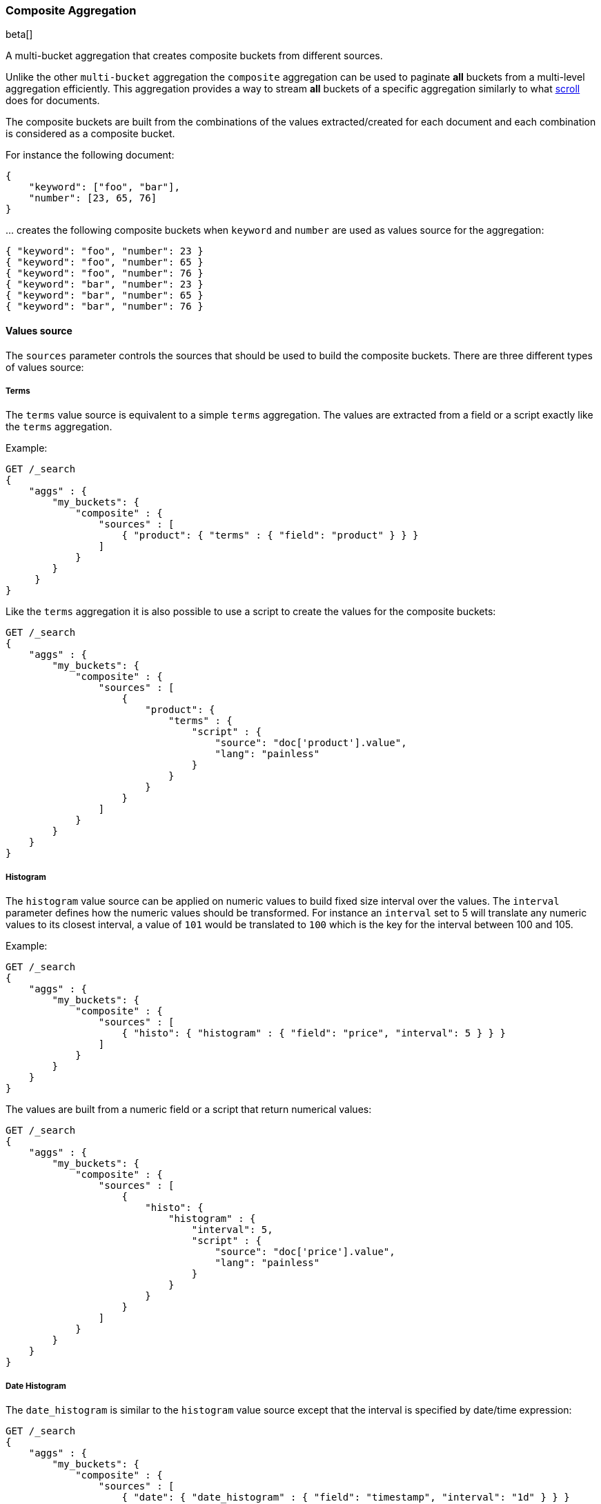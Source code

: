 [[search-aggregations-bucket-composite-aggregation]]
=== Composite Aggregation

beta[]

A multi-bucket aggregation that creates composite buckets from different sources.

Unlike the other `multi-bucket` aggregation the `composite` aggregation can be used
to paginate **all** buckets from a multi-level aggregation efficiently. This aggregation
provides a way to stream **all** buckets of a specific aggregation similarly to what
<<search-request-scroll, scroll>> does for documents.

The composite buckets are built from the combinations of the
values extracted/created for each document and each combination is considered as
a composite bucket.

//////////////////////////

[source,js]
--------------------------------------------------
PUT /sales
{
    "mappings": {
        "docs": {
            "properties": {
                "product": {
                    "type": "keyword"
                },
                "timestamp": {
                    "type": "date"
                },
                "price": {
                    "type": "long"
                },
                "shop": {
                    "type": "keyword"
                }
            }
        }
    }
}

POST /sales/docs/_bulk?refresh
{"index":{"_id":0}}
{"product": "mad max", "price": "20", "timestamp": "2017-05-09T14:35"}
{"index":{"_id":1}}
{"product": "mad max", "price": "25", "timestamp": "2017-05-09T12:35"}
{"index":{"_id":2}}
{"product": "rocky", "price": "10", "timestamp": "2017-05-08T09:10"}
{"index":{"_id":3}}
{"product": "mad max", "price": "27", "timestamp": "2017-05-10T07:07"}
{"index":{"_id":4}}
{"product": "apocalypse now", "price": "10", "timestamp": "2017-05-11T08:35"}
-------------------------------------------------
// NOTCONSOLE
// TESTSETUP

//////////////////////////

For instance the following document:

[source,js]
--------------------------------------------------
{
    "keyword": ["foo", "bar"],
    "number": [23, 65, 76]
}
--------------------------------------------------
// NOTCONSOLE

\... creates the following composite buckets when `keyword` and `number` are used as values source
for the aggregation:

[source,js]
--------------------------------------------------
{ "keyword": "foo", "number": 23 }
{ "keyword": "foo", "number": 65 }
{ "keyword": "foo", "number": 76 }
{ "keyword": "bar", "number": 23 }
{ "keyword": "bar", "number": 65 }
{ "keyword": "bar", "number": 76 }
--------------------------------------------------
// NOTCONSOLE

==== Values source

The `sources` parameter controls the sources that should be used to build the composite buckets.
There are three different types of values source:

===== Terms

The `terms` value source is equivalent to a simple `terms` aggregation.
The values are extracted from a field or a script exactly like the `terms` aggregation.

Example:

[source,js]
--------------------------------------------------
GET /_search
{
    "aggs" : {
        "my_buckets": {
            "composite" : {
                "sources" : [
                    { "product": { "terms" : { "field": "product" } } }
                ]
            }
        }
     }
}
--------------------------------------------------
// CONSOLE

Like the `terms` aggregation it is also possible to use a script to create the values for the composite buckets:

[source,js]
--------------------------------------------------
GET /_search
{
    "aggs" : {
        "my_buckets": {
            "composite" : {
                "sources" : [
                    {
                        "product": {
                            "terms" : {
                                "script" : {
                                    "source": "doc['product'].value",
                                    "lang": "painless"
                                }
                            }
                        }
                    }
                ]
            }
        }
    }
}
--------------------------------------------------
// CONSOLE

===== Histogram

The `histogram` value source can be applied on numeric values to build fixed size
interval over the values. The `interval` parameter defines how the numeric values should be
transformed. For instance an `interval` set to 5 will translate any numeric values to its closest interval,
a value of `101` would be translated to `100` which is the key for the interval between 100 and 105.

Example:

[source,js]
--------------------------------------------------
GET /_search
{
    "aggs" : {
        "my_buckets": {
            "composite" : {
                "sources" : [
                    { "histo": { "histogram" : { "field": "price", "interval": 5 } } }
                ]
            }
        }
    }
}
--------------------------------------------------
// CONSOLE

The values are built from a numeric field or a script that return numerical values:

[source,js]
--------------------------------------------------
GET /_search
{
    "aggs" : {
        "my_buckets": {
            "composite" : {
                "sources" : [
                    {
                        "histo": {
                            "histogram" : {
                                "interval": 5,
                                "script" : {
                                    "source": "doc['price'].value",
                                    "lang": "painless"
                                }
                            }
                        }
                    }
                ]
            }
        }
    }
}
--------------------------------------------------
// CONSOLE


===== Date Histogram

The `date_histogram` is similar to the `histogram` value source except that the interval
is specified by date/time expression:

[source,js]
--------------------------------------------------
GET /_search
{
    "aggs" : {
        "my_buckets": {
            "composite" : {
                "sources" : [
                    { "date": { "date_histogram" : { "field": "timestamp", "interval": "1d" } } }
                ]
            }
        }
    }
}
--------------------------------------------------
// CONSOLE

The example above creates an interval per day and translates all `timestamp` values to the start of its closest intervals.
Available expressions for interval: `year`, `quarter`, `month`, `week`, `day`, `hour`, `minute`, `second`

Time values can also be specified via abbreviations supported by <<time-units,time units>> parsing.
Note that fractional time values are not supported, but you can address this by shifting to another
time unit (e.g., `1.5h` could instead be specified as `90m`).

[float]
===== Time Zone

Date-times are stored in Elasticsearch in UTC.  By default, all bucketing and
rounding is also done in UTC. The `time_zone` parameter can be used to indicate
that bucketing should use a different time zone.

Time zones may either be specified as an ISO 8601 UTC offset (e.g. `+01:00` or
`-08:00`)  or as a timezone id, an identifier used in the TZ database like
`America/Los_Angeles`.

===== Mixing different values source

The `sources` parameter accepts an array of values source.
It is possible to mix different values source to create composite buckets.
For example:

[source,js]
--------------------------------------------------
GET /_search
{
    "aggs" : {
        "my_buckets": {
            "composite" : {
                "sources" : [
                    { "date": { "date_histogram": { "field": "timestamp", "interval": "1d" } } },
                    { "product": { "terms": {"field": "product" } } }
                ]
            }
        }
    }
}
--------------------------------------------------
// CONSOLE


This will create composite buckets from the values created by two values source, a `date_histogram` and a `terms`.
Each bucket is composed of two values, one for each value source defined in the aggregation.
Any type of combinations is allowed and the order in the array is preserved
in the composite buckets.

[source,js]
--------------------------------------------------
GET /_search
{
    "aggs" : {
        "my_buckets": {
            "composite" : {
                "sources" : [
                    { "shop": { "terms": {"field": "shop" } } },
                    { "product": { "terms": { "field": "product" } } },
                    { "date": { "date_histogram": { "field": "timestamp", "interval": "1d" } } }
                ]
            }
        }
    }
}
--------------------------------------------------
// CONSOLE

==== Order

By default the composite buckets are sorted by their natural ordering. Values are sorted
in ascending order of their values. When multiple value sources are requested, the ordering is done per value
source, the first value of the composite bucket is compared to the first value of the other composite bucket and if they are equals the
next values in the composite bucket are used for tie-breaking. This means that the composite bucket
 `[foo, 100]` is considered smaller than `[foobar, 0]` because `foo` is considered smaller than `foobar`.
It is possible to define the direction of the sort for each value source by setting `order` to `asc` (default value)
or `desc` (descending order) directly in the value source definition.
For example:

[source,js]
--------------------------------------------------
GET /_search
{
    "aggs" : {
        "my_buckets": {
            "composite" : {
                "sources" : [
                    { "date": { "date_histogram": { "field": "timestamp", "interval": "1d", "order": "desc" } } },
                    { "product": { "terms": {"field": "product", "order": "asc" } } }
                ]
            }
        }
    }
}
--------------------------------------------------
// CONSOLE

\... will sort the composite bucket in descending order when comparing values from the `date_histogram` source
and in ascending order when comparing values from the `terms` source.

==== Size

The `size` parameter can be set to define how many composite buckets should be returned.
Each composite bucket is considered as a single bucket so setting a size of 10 will return the
first 1O composite buckets created from the values source.
The response contains the values for each composite bucket in an array containing the values extracted
from each value source.

==== After

If the number of composite buckets is too high (or unknown) to be returned in a single response
it is possible to split the retrieval in multiple requests.
Since the composite buckets are flat by nature, the requested `size` is exactly the number of composite buckets
that will be returned in the response (assuming that they are at least `size` composite buckets to return).
If all composite buckets should be retrieved it is preferable to use a small size (`100` or `1000` for instance)
and then use the `after` parameter to retrieve the next results.
For example:

[source,js]
--------------------------------------------------
GET /_search
{
    "aggs" : {
        "my_buckets": {
            "composite" : {
                "size": 2,
                "sources" : [
                    { "date": { "date_histogram": { "field": "timestamp", "interval": "1d" } } },
                    { "product": { "terms": {"field": "product" } } }
                ]
            }
        }
    }
}
--------------------------------------------------
// CONSOLE
// TEST[s/_search/_search\?filter_path=aggregations/]

\... returns:

[source,js]
--------------------------------------------------
{
    ...
    "aggregations": {
        "my_buckets": {
            "buckets": [
                {
                    "key": {
                        "date": 1494201600000,
                        "product": "rocky"
                    },
                    "doc_count": 1
                },
                {
                    "key": {     <1>
                        "date": 1494288000000,
                        "product": "mad max"
                    },
                    "doc_count": 2
                }
            ]
        }
    }
}
--------------------------------------------------
// TESTRESPONSE[s/\.\.\.//]

<1> The last composite bucket returned by the query.

The `after` parameter can be used to retrieve the composite buckets that are **after**
the last composite buckets returned in a previous round.
For the example below the last bucket is `"key": [1494288000000, "mad max"]` so the next
round of result can be retrieved with:

[source,js]
--------------------------------------------------
GET /_search
{
    "aggs" : {
        "my_buckets": {
            "composite" : {
                "size": 2,
                 "sources" : [
                    { "date": { "date_histogram": { "field": "timestamp", "interval": "1d", "order": "desc" } } },
                    { "product": { "terms": {"field": "product", "order": "asc" } } }
                ],
                "after": { "date": 1494288000000, "product": "mad max" } <1>
            }
        }
    }
}
--------------------------------------------------
// CONSOLE

<1> Should restrict the aggregation to buckets that sort **after** the provided values.

==== Sub-aggregations

Like any `multi-bucket` aggregations the `composite` aggregation can hold sub-aggregations.
These sub-aggregations can be used to compute other buckets or statistics on each composite bucket created by this
parent aggregation.
For instance the following example computes the average value of a field
per composite bucket:

[source,js]
--------------------------------------------------
GET /_search
{
    "aggs" : {
        "my_buckets": {
            "composite" : {
                 "sources" : [
                    { "date": { "date_histogram": { "field": "timestamp", "interval": "1d", "order": "desc" } } },
                    { "product": { "terms": {"field": "product" } } }
                ]
            },
            "aggregations": {
                "the_avg": {
                    "avg": { "field": "price" }
                }
            }
        }
    }
}
--------------------------------------------------
// CONSOLE
// TEST[s/_search/_search\?filter_path=aggregations/]

\... returns:

[source,js]
--------------------------------------------------
{
    ...
    "aggregations": {
        "my_buckets": {
            "buckets": [
                {
                    "key": {
                        "date": 1494460800000,
                        "product": "apocalypse now"
                    },
                    "doc_count": 1,
                    "the_avg": {
                        "value": 10.0
                    }
                },
                {
                    "key": {
                        "date": 1494374400000,
                        "product": "mad max"
                    },
                    "doc_count": 1,
                    "the_avg": {
                        "value": 27.0
                    }
                },
                {
                    "key": {
                        "date": 1494288000000,
                        "product" : "mad max"
                    },
                    "doc_count": 2,
                    "the_avg": {
                        "value": 22.5
                    }
                },
                {
                    "key": {
                        "date": 1494201600000,
                        "product": "rocky"
                    },
                    "doc_count": 1,
                    "the_avg": {
                        "value": 10.0
                    }
                }
            ]
        }
    }
}
--------------------------------------------------
// TESTRESPONSE[s/\.\.\.//]

==== Index sorting

By default this aggregation runs on every document that match the query.
Though if the index sort matches the composite sort this aggregation can optimize
the execution and can skip documents that contain composite buckets that would not
be part of the response.

For instance the following aggregations:

[source,js]
--------------------------------------------------
GET /_search
{
    "aggs" : {
        "my_buckets": {
            "composite" : {
                "size": 2,
                "sources" : [
                    { "date": { "date_histogram": { "field": "timestamp", "interval": "1d", "order": "asc" } } },
                    { "product": { "terms": { "field": "product", "order": "asc" } } }
                ]
            }
        }
    }
}
--------------------------------------------------
// CONSOLE

\... is much faster on an index that uses the following sort:

[source,js]
--------------------------------------------------
PUT twitter
{
    "settings" : {
        "index" : {
            "sort.field" : ["timestamp", "product"],
            "sort.order" : ["asc", "asc"]
        }
    },
    "mappings": {
        "sales": {
            "properties": {
                "timestamp": {
                    "type": "date"
                },
                "product": {
                    "type": "keyword"
                }
            }
        }
    }
}
--------------------------------------------------
// CONSOLE

WARNING: The optimization takes effect only if the fields used for sorting are single-valued and follow
the same order as the aggregation (`desc` or `asc`).

If only the aggregation results are needed it is also better to set the size of the query to 0
and `track_total_hits` to false in order to remove other slowing factors:

[source,js]
--------------------------------------------------
GET /_search
{
    "size": 0,
    "track_total_hits": false,
    "aggs" : {
        "my_buckets": {
            "composite" : {
                "size": 2,
                "sources" : [
                    { "date": { "date_histogram": { "field": "timestamp", "interval": "1d" } } },
                    { "product": { "terms": { "field": "product" } } }
                ]
            }
        }
    }
}
--------------------------------------------------
// CONSOLE

See <<index-modules-index-sorting, index sorting>> for more details.
